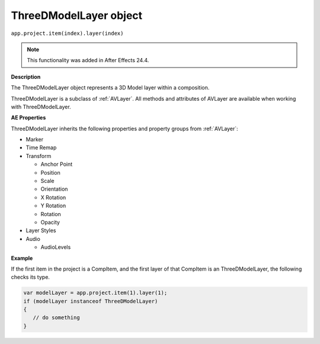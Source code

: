 .. highlight:: javascript

.. _ThreeDModelLayer:

ThreeDModelLayer object
################################################

``app.project.item(index).layer(index)``

.. note::
   This functionality was added in After Effects 24.4.

**Description**

The ThreeDModelLayer object represents a 3D Model layer within a composition. 

ThreeDModelLayer is a subclass of :ref:`AVLayer`. All methods and attributes of AVLayer are available when working with ThreeDModelLayer.

**AE Properties**

ThreeDModelLayer inherits the following properties and property groups from :ref:`AVLayer`:

-  Marker
-  Time Remap
-  Transform

   -  Anchor Point
   -  Position
   -  Scale
   -  Orientation
   -  X Rotation
   -  Y Rotation
   -  Rotation
   -  Opacity

-  Layer Styles
-  Audio

   -  AudioLevels

**Example**

If the first item in the project is a CompItem, and the first layer of that CompItem is an ThreeDModelLayer, the following checks its type.

.. code:: javascript

    var modelLayer = app.project.item(1).layer(1);
    if (modelLayer instanceof ThreeDModelLayer)
    {
       // do something
    }
    
    

